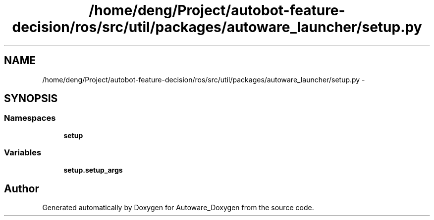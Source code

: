 .TH "/home/deng/Project/autobot-feature-decision/ros/src/util/packages/autoware_launcher/setup.py" 3 "Fri May 22 2020" "Autoware_Doxygen" \" -*- nroff -*-
.ad l
.nh
.SH NAME
/home/deng/Project/autobot-feature-decision/ros/src/util/packages/autoware_launcher/setup.py \- 
.SH SYNOPSIS
.br
.PP
.SS "Namespaces"

.in +1c
.ti -1c
.RI " \fBsetup\fP"
.br
.in -1c
.SS "Variables"

.in +1c
.ti -1c
.RI "\fBsetup\&.setup_args\fP"
.br
.in -1c
.SH "Author"
.PP 
Generated automatically by Doxygen for Autoware_Doxygen from the source code\&.

